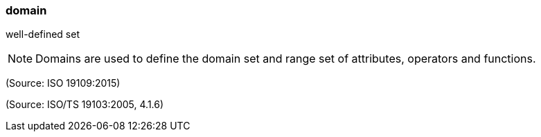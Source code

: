 === domain

well-defined set

NOTE: Domains are used to define the domain set and range set of attributes, operators and functions.

(Source: ISO 19109:2015)

(Source: ISO/TS 19103:2005, 4.1.6)


